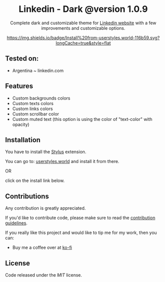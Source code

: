 #+STARTUP: nofold
#+HTML: <div align="center">

* Linkedin - Dark @version 1.0.9


Complete dark and customizable theme for [[https://www.linkedin.com][Linkedin website]] with a few improvements and customizable options.


[[https://userstyles.world/style/1018/linkedin-dark-mode][https://img.shields.io/badge/Install%20from-userstyles.world-116b59.svg?longCache=true&style=flat]]

#+HTML: <img src="https://raw.githubusercontent.com/santi-san/linkedin-dark/master/img/preview.png" width="100%"/>

#+HTML: </div>

** Tested on: 
- Argentina ~ linkedin.com


** Features
- Custom backgrounds colors
- Custom texts colors
- Custom links colors
- Custom scrollbar color
- Custom muted text (this option is using the color of "text-color" with opacity)

** Installation
You have to install the [[https://add0n.com/stylus.html][Stylus]] extension.

You can go to: [[https://userstyles.world/style/1018/linkedin-dark-mode][userstyles.world]] and install it from there.

OR

click on the install link below.

[[https://raw.githubusercontent.com/santi-san/linkedin-dark/master/linkedin-dark.user.css][https://img.shields.io/badge/Install%20theme%20with-Stylus-116b59.svg]]

** Contributions
Any contribution is greatly appreciated.

If you'd like to contribute code, please make sure to read the [[https://github.com/santi-san/linkedin-dark/blob/master/contributing.org][contribution
guidelines]].

If you really like this project and would like to tip me for my work, then you
can:
- Buy me a coffee over at [[https://ko-fi.com/satosan][ko-fi]]

** License
Code released under the [[license][MIT]] license.
